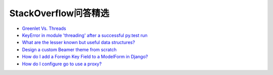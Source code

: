 StackOverflow问答精选
==========================

- `Greenlet Vs. Threads <http://stackoverflow.com/questions/15556718/greenlet-vs-threads>`_
- `KeyError in module 'threading' after a successful py.test run <http://stackoverflow.com/questions/8774958/keyerror-in-module-threading-after-a-successful-py-test-run>`_
- `What are the lesser known but useful data structures? <http://stackoverflow.com/questions/500607/what-are-the-lesser-known-but-useful-data-structures>`_
- `Design a custom Beamer theme from scratch <http://tex.stackexchange.com/questions/146529/design-a-custom-beamer-theme-from-scratch>`_
- `How do I add a Foreign Key Field to a ModelForm in Django? <http://stackoverflow.com/questions/5708650/how-do-i-add-a-foreign-key-field-to-a-modelform-in-django>`_
- `How do I configure go to use a proxy? <http://stackoverflow.com/questions/10383299/how-do-i-configure-go-to-use-a-proxy>`_
